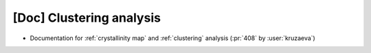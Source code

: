 [Doc] Clustering analysis
=========================

* Documentation for :ref:`crystallinity map` and :ref:`clustering` analysis (:pr:`408` by :user:`kruzaeva`)